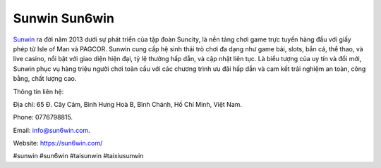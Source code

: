 Sunwin Sun6win
===================================

`Sunwin <https://sun6win.com/>`_ ra đời năm 2013 dưới sự phát triển của tập đoàn Suncity, là nền tảng chơi game trực tuyến hàng đầu với giấy phép từ Isle of Man và PAGCOR. Sunwin cung cấp hệ sinh thái trò chơi đa dạng như game bài, slots, bắn cá, thể thao, và live casino, nổi bật với giao diện hiện đại, tỷ lệ thưởng hấp dẫn, và cập nhật liên tục. Là biểu tượng của uy tín và đổi mới, Sunwin phục vụ hàng triệu người chơi toàn cầu với các chương trình ưu đãi hấp dẫn và cam kết trải nghiệm an toàn, công bằng, chất lượng cao.

Thông tin liên hệ: 

Địa chỉ: 65 Đ. Cây Cám, Bình Hưng Hoà B, Bình Chánh, Hồ Chí Minh, Việt Nam. 

Phone: 0776798815. 

Email: info@sun6win.com. 

Website: https://sun6win.com/ 

#sunwin #sun6win #taisunwin #taixiusunwin
